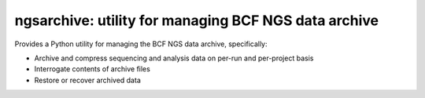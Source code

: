 =====================================================
ngsarchive: utility for managing BCF NGS data archive
=====================================================

Provides a Python utility for managing the BCF NGS data archive,
specifically:

* Archive and compress sequencing and analysis data on
  per-run and per-project basis
* Interrogate contents of archive files
* Restore or recover archived data
